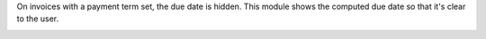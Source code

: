 On invoices with a payment term set, the due date is hidden.
This module shows the computed due date so that it's clear to the user.

.. image:: ../static/description/account-invoice-payment-term-due-date.png
